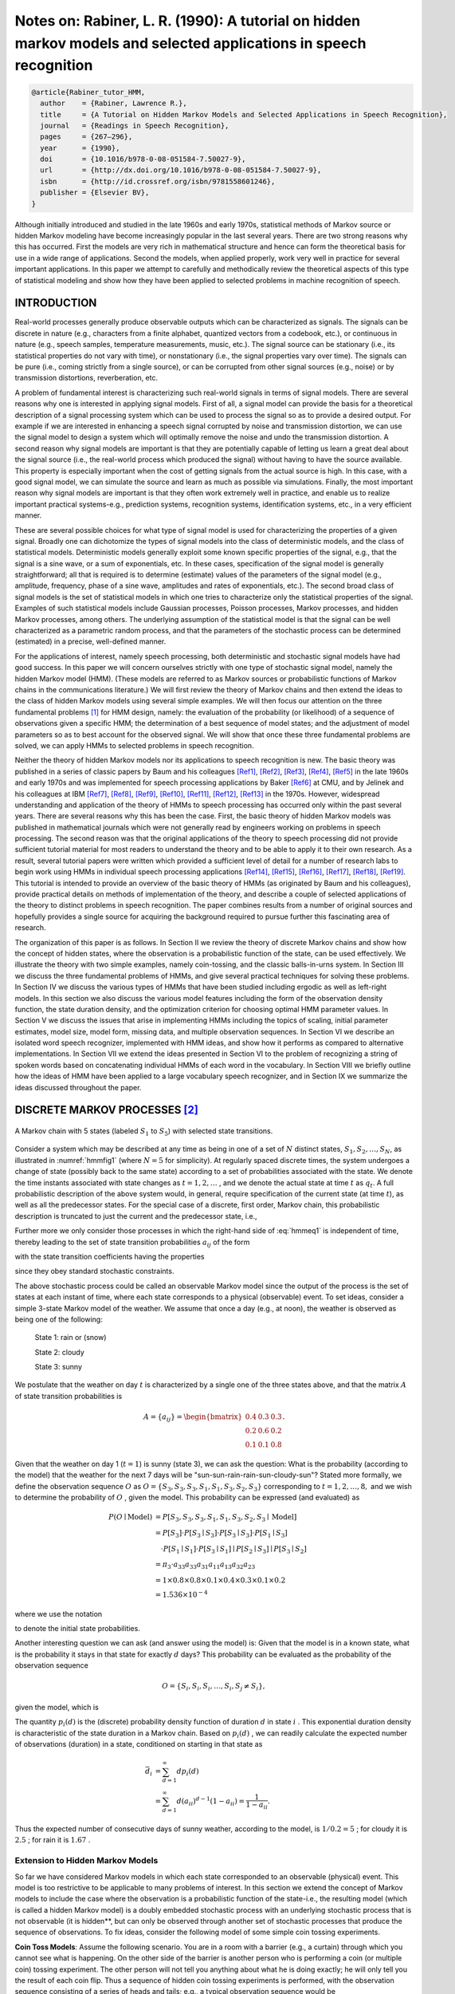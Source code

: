 Notes on: Rabiner, L. R. (1990): A tutorial on hidden markov models and selected applications in speech recognition
===================================================================================================================

.. code-block:: bibtex

   @article{Rabiner_tutor_HMM,
     author    = {Rabiner, Lawrence R.},
     title     = {A Tutorial on Hidden Markov Models and Selected Applications in Speech Recognition},
     journal   = {Readings in Speech Recognition},
     pages     = {267–296},
     year      = {1990},
     doi       = {10.1016/b978-0-08-051584-7.50027-9},
     url       = {http://dx.doi.org/10.1016/b978-0-08-051584-7.50027-9},
     isbn      = {http://id.crossref.org/isbn/9781558601246},
     publisher = {Elsevier BV},
   }

Although initially introduced and studied in the late 1960s and early 1970s,
statistical methods of Markov source or hidden Markov modeling have become
increasingly popular in the last several years. There are two strong reasons why
this has occurred. First the models are very rich in mathematical structure and
hence can form the theoretical basis for use in a wide range of applications.
Second the models, when applied properly, work very well in practice for several
important applications. In this paper we attempt to carefully and methodically
review the theoretical aspects of this type of statistical modeling and show how
they have been applied to selected problems in machine recognition of speech.

INTRODUCTION
------------

Real-world processes generally produce observable outputs which can be
characterized as signals. The signals can be discrete in nature (e.g.,
characters from a finite alphabet, quantized vectors from a codebook, etc.), or
continuous in nature (e.g., speech samples, temperature measurements, music,
etc.). The signal source can be stationary (i.e., its statistical properties do
not vary with time), or nonstationary (i.e., the signal properties vary over
time). The signals can be pure (i.e., coming strictly from a single source), or
can be corrupted from other signal sources (e.g., noise) or by transmission
distortions, reverberation, etc.

A problem of fundamental interest is characterizing such real-world signals in
terms of signal models. There are several reasons why one is interested in
applying signal models. First of all, a signal model can provide the basis for a
theoretical description of a signal processing system which can be used to
process the signal so as to provide a desired output. For example if we are
interested in enhancing a speech signal corrupted by noise and transmission
distortion, we can use the signal model to design a system which will optimally
remove the noise and undo the transmission distortion. A second reason why
signal models are important is that they are potentially capable of letting us
learn a great deal about the signal source (i.e., the real-world process which
produced the signal) without having to have the source available. This property
is especially important when the cost of getting signals from the actual source
is high. In this case, with a good signal model, we can simulate the source and
learn as much as possible via simulations. Finally, the most important reason
why signal models are important is that they often work extremely well in
practice, and enable us to realize important practical systems-e.g., prediction
systems, recognition systems, identification systems, etc., in a very efficient
manner.

These are several possible choices for what type of signal model is used for
characterizing the properties of a given signal. Broadly one can dichotomize the
types of signal models into the class of deterministic models, and the class of
statistical models. Deterministic models generally exploit some known specific
properties of the signal, e.g., that the signal is a sine wave, or a sum of
exponentials, etc. In these cases, specification of the signal model is
generally straightforward; all that is required is to determine (estimate)
values of the parameters of the signal model (e.g., amplitude, frequency, phase
of a sine wave, amplitudes and rates of exponentials, etc.). The second broad
class of signal models is the set of statistical models in which one tries to
characterize only the statistical properties of the signal. Examples of such
statistical models include Gaussian processes, Poisson processes, Markov
processes, and hidden Markov processes, among others. The underlying assumption
of the statistical model is that the signal can be well characterized as a
parametric random process, and that the parameters of the stochastic process can
be determined (estimated) in a precise, well-defined manner.

For the applications of interest, namely speech processing, both deterministic
and stochastic signal models have had good success. In this paper we will
concern ourselves strictly with one type of stochastic signal model, namely the
hidden Markov model (HMM). (These models are referred to as Markov sources or
probabilistic functions of Markov chains in the communications literature.) We
will first review the theory of Markov chains and then extend the ideas to the
class of hidden Markov models using several simple examples. We will then focus
our attention on the three fundamental problems [#hmm1]_ for HMM design, namely:
the evaluation of the probability (or likelihood) of a sequence of observations
given a specific HMM; the determination of a best sequence of model states; and
the adjustment of model parameters so as to best account for the observed
signal. We will show that once these three fundamental problems are solved, we
can apply HMMs to selected problems in speech recognition.

Neither the theory of hidden Markov models nor its applications to speech
recognition is new. The basic theory was published in a series of classic papers
by Baum and his colleagues [Ref1]_, [Ref2]_, [Ref3]_, [Ref4]_, [Ref5]_ in the
late 1960s and early 1970s and was implemented for speech processing
applications by Baker [Ref6]_ at CMU, and by Jelinek and his colleagues at IBM
[Ref7]_, [Ref8]_, [Ref9]_, [Ref10]_, [Ref11]_, [Ref12]_, [Ref13]_ in the 1970s.
However, widespread understanding and application of the theory of HMMs to
speech processing has occurred only within the past several years. There are
several reasons why this has been the case. First, the basic theory of hidden
Markov models was published in mathematical journals which were not generally
read by engineers working on problems in speech processing. The second reason
was that the original applications of the theory to speech processing did not
provide sufficient tutorial material for most readers to understand the theory
and to be able to apply it to their own research. As a result, several tutorial
papers were written which provided a sufficient level of detail for a number of
research labs to begin work using HMMs in individual speech processing
applications [Ref14]_, [Ref15]_, [Ref16]_, [Ref17]_, [Ref18]_, [Ref19]_. This
tutorial is intended to provide an overview of the basic theory of HMMs (as
originated by Baum and his colleagues), provide practical details on methods of
implementation of the theory, and describe a couple of selected applications of
the theory to distinct problems in speech recognition. The paper combines
results from a number of original sources and hopefully provides a single source
for acquiring the background required to pursue further this fascinating area of
research.

The organization of this paper is as follows. In Section II we review the theory
of discrete Markov chains and show how the concept of hidden states, where the
observation is a probabilistic function of the state, can be used effectively.
We illustrate the theory with two simple examples, namely coin-tossing, and the
classic balls-in-urns system. In Section III we discuss the three fundamental
problems of HMMs, and give several practical techniques for solving these
problems. In Section IV we discuss the various types of HMMs that have been
studied including ergodic as well as left-right models. In this section we also
discuss the various model features including the form of the observation density
function, the state duration density, and the optimization criterion for
choosing optimal HMM parameter values. In Section V we discuss the issues that
arise in implementing HMMs including the topics of scaling, initial parameter
estimates, model size, model form, missing data, and multiple observation
sequences. In Section VI we describe an isolated word speech recognizer,
implemented with HMM ideas, and show how it performs as compared to alternative
implementations. In Section VII we extend the ideas presented in Section VI to
the problem of recognizing a string of spoken words based on concatenating
individual HMMs of each word in the vocabulary. In Section VIII we briefly
outline how the ideas of HMM have been applied to a large vocabulary speech
recognizer, and in Section IX we summarize the ideas discussed throughout the
paper.

DISCRETE MARKOV PROCESSES [#hmm2]_
----------------------------------

.. _hmmfig1:

.. figure:: images/hmmfig1.png
   :align: center

   A Markov chain with 5 states (labeled :math:`S_1` to :math:`S_5`) with selected state transitions.

Consider a system which may be described at any time as being in one of a set of
:math:`N` distinct states, :math:`S_1, S_2, \ldots, S_N`, as illustrated in
:numref:`hmmfig1` (where :math:`N = 5` for simplicity). At regularly spaced
discrete times, the system undergoes a change of state (possibly back to the
same state) according to a set of probabilities associated with the state. We
denote the time instants associated with state changes as :math:`t = 1, 2,
\ldots` , and we denote the actual state at time :math:`t` as :math:`q_t`. A
full probabilistic description of the above system would, in general, require
specification of the current state (at time :math:`t`), as well as all the
predecessor states. For the special case of a discrete, first order, Markov
chain, this probabilistic description is truncated to just the current and the
predecessor state, i.e.,

.. math::
   P[q_t = S_j \mid q_{t-1} = S_i, q_{t-2} = S_k, \ldots] = P[q_t = S_j \mid q_{t-1} = S_i].
   :label: hmmeq1

Further more we only consider those processes in which the right-hand side of
:eq:`hmmeq1` is independent of time, thereby leading to the set of state
transition probabilities :math:`a_{ij}` of the form

.. math::
   a_{ij} = P[q_t = S_j \mid q_{t-1} = S_i], \quad 1 \leq i, j \leq N
   :label: hmmeq2

with the state transition coefficients having the properties

.. math::
   a_{ij} & \geq 0 \\
   \sum_{j = 1}^{N} a_{ij} & = 1
   :label: hmmeq3

since they obey standard stochastic constraints.

The above stochastic process could be called an observable Markov model since
the output of the process is the set of states at each instant of time, where
each state corresponds to a physical (observable) event. To set ideas, consider
a simple 3-state Markov model of the weather. We assume that once a day (e.g.,
at noon), the weather is observed as being one of the following:

   State 1: rain or (snow)

   State 2: cloudy

   State 3: sunny

We postulate that the weather on day :math:`t` is characterized by a single one
of the three states above, and that the matrix :math:`A` of state transition
probabilities is

.. math::
   A = \{a_{ij}\} =
   \begin{bmatrix}
   0.4 & 0.3 & 0.3 \\
   0.2 & 0.6 & 0.2 \\
   0.1 & 0.1 & 0.8
   \end{bmatrix}
   .

Given that the weather on day 1 (:math:`t = 1`) is sunny (state 3), we can ask
the question: What is the probability (according to the model) that the weather
for the next 7 days will be "sun-sun-rain-rain-sun-cloudy-sun"? Stated more
formally, we define the observation sequence :math:`O` as
:math:`O = \{S_3, S_3, S_3, S_1, S_1, S_3, S_2, S_3\}`
corresponding to :math:`t = 1, 2, \ldots, 8,` and we
wish to determine the probability of :math:`O` , given the model. This
probability can be expressed (and evaluated) as

.. math::
   P(O \mid \text{Model}) & = P[S_3, S_3, S_3, S_1, S_1, S_3, S_2, S_3 \mid \text{Model}] \\
   & = P[S_3] \cdot P[S_3 \mid S_3] \cdot P[S_3 \mid S_3] \cdot P[S_1 \mid S_3] \\
   & \quad \cdot P[S_1 \mid S_1] \cdot P[S_3 \mid S_1] \mid P[S_2 \mid S_3] \mid P[S_3 \mid S_2] \\
   & = \pi_3 \cdot a_{33} a_{33} a_{31} a_{11} a_{13} a_{32} a_{23} \\
   & = 1 \times 0.8 \times 0.8 \times 0.1 \times 0.4 \times 0.3 \times 0.1 \times 0.2 \\
   & = 1.536 \times 10^{-4}

where we use the notation

.. math::
   \pi_i = P[q_1 = S_i], \quad 1 \leq i \leq N
   :label: hmmeq4

to denote the initial state probabilities.

Another interesting question we can ask (and answer using the model) is: Given
that the model is in a known state, what is the probability it stays in that
state for exactly :math:`d` days? This probability can be evaluated as the
probability of the observation sequence

.. math::
   O = \{S_i, S_i, S_i, \ldots, S_i, S_j \neq S_i\},

given the model, which is

.. math::
   P(O \mid \text{Model}, q_1 = S_i) = (a_{ii})^{d-1} (1 - a_{ii}) = p_i(d).
   :label: hmmeq5

The quantity :math:`p_i(d)` is the (discrete) probability density function of
duration :math:`d` in state :math:`i` . This exponential duration density is
characteristic of the state duration in a Markov chain. Based on :math:`p_i(d)`
, we can readily calculate the expected number of observations (duration) in a
state, conditioned on starting in that state as

.. math::
   \bar{d}_i & = \sum_{d=1}^{\infty} d p_i(d) \\
   & = \sum_{d=1}^{\infty} d (a_{ii})^{d-1} (1 - a_{ii}) = \dfrac{1}{1 - a_{ii}}.

Thus the expected number of consecutive days of sunny weather, according to the
model, is :math:`1/0.2 = 5` ; for cloudy it is :math:`2.5` ; for rain it is
:math:`1.67` .

Extension to Hidden Markov Models
~~~~~~~~~~~~~~~~~~~~~~~~~~~~~~~~~

So far we have considered Markov models in which each state corresponded to an
observable (physical) event. This model is too restrictive to be applicable to
many problems of interest. In this section we extend the concept of Markov
models to include the case where the observation is a probabilistic function
of the state-i.e., the resulting model (which is called a hidden Markov model)
is a doubly embedded stochastic process with an underlying stochastic process
that is not observable (it is hidden**, but can only be observed through another
set of stochastic processes that produce the sequence of observations. To fix
ideas, consider the following model of some simple coin tossing experiments.

**Coin Toss Models**: Assume the following scenario. You are in a room with a
barrier (e.g., a curtain) through which you cannot see what is happening. On the
other side of the barrier is another person who is performing a coin (or
multiple coin) tossing experiment. The other person will not tell you anything
about what he is doing exactly; he will only tell you the result of each coin
flip. Thus a sequence of hidden coin tossing experiments is performed, with the
observation sequence consisting of a series of heads and tails; e.g., a typical
observation sequence would be

.. math::
   \mathcal{O} & = O_1 O_2 O_3 \cdots O_T \\
   & = \mathscr{H} \mathscr{H} \mathscr{T} \cdots \mathscr{H}

where :math:`\mathscr{H}` stands for heads and :math:`\mathscr{T}` stands for
tails.

Given the above scenario, the problem of interest is how do we build an HMM to
explain (model) the observed sequence of heads and tails. The first problem one
faces is deciding what the states in the model correspond to, and then deciding
how many states should be in the model. One possible choice would be to assume
that only a single biased coin was being tossed. In this case we could model the
situation with a 2-state model where each state corresponds to a side of the
coin (i.e., heads or tails). This model is depicted in :numref:`hmmfig2` (a)
[#hmm3]_. In this case the Markov model is observable, and the only issue for
complete specification of the model would be to decide on the best value for the
bias (i.e., the probability of, say, heads). Interestingly, an equivalent HMM to
that of Fig. 2(a) would be a degenerate 1-state model, where the state
corresponds to the single biased coin, and the unknown parameter is the bias of
the coin.

A second form of HMM for explaining the observed sequence of coin toss outcome
is given in :numref:`hmmfig2` (b). In this case there are 2 states in the model
and each state corresponds to a different, biased, coin being tossed. Each state
is characterized by a probability distribution of heads and tails, and
transitions between states are characterized by a state transition matrix. The
physical mechanism which accounts for how state transitions are selected could
itself be a set of independent coin tosses, or some other probabilistic event.

A third form of HMM for explaining the observed sequence of coin toss outcomes
is given in :numref:`hmmfig2` (c). This model corresponds to using 3 biased
coins, and choosing from among the three, based on some probabilistic event.

.. _hmmfig2:

.. figure:: images/hmmfig2.png
   :align: center

   Three possible Markov models which can account for the results of hidden coin tossing experiments. (a) 1-coin model. (b) 2-coins model. (c) 3-coins model.

Given the choice among the three models shown in :numref:`hmmfig2` for
explaining the observed sequence of heads and tails, a natural question would be
which model best matches the actual observations. It should be clear that the
simple 1-coin model of :numref:`hmmfig2` (a) has only 1 unknown parameter; the
2-coin model of :numref:`hmmfig2` (b) has 4 unknown parameters; and the 3-coin
model of :numref:`hmmfig2` (c) has 9 unknown parameters. Thus, with the greater
degrees of freedom, the larger HMMs would seem to inherently be more capable of
modeling a series of coin tossing experiments than would equivalently smaller
models. Although this is theoretically true, we will see later in this paper
that practical considerations impose some strong limitations on the size of
models that we can consider. Furthermore, it might just be the case that only a
single coin is being tossed. Then using the 3-coin model of
:numref:`hmmfig2` (c) would be inappropriate, since the actual physical event
would not correspond to the model being used-i.e., we would be using an
underspecified system.

.. rubric:: Footnotes

.. [#hmm1] The idea of characterizing the theoretical aspects of hidden Markov
           modeling in terms of solving three fundamental problems is due to
           Jack Ferguson of IDA (Institute for Defense Analysis) who introduced
           it in lectures and writing.

.. [#hmm2] A good overview of discrete Markov processes is in [Ref20]_ ch. 5.

.. [#hmm3] The model of :numref:`hmmfig2` (a) is a memoryless process and thus
           is a degenerate case of a Markov model.

.. rubric:: References

.. [Ref1] L. E. Baum and T. Petrie, "Statistical inference for probabilistic
          functions of finite state Markov chains", Ann. Math. Stat., vol. 37,
          pp. 1554-1563, 1966.

.. [Ref2] L. E. Baum and J. A. Egon, "An inequality with applications to
          statistical estimation for probabilistic functions of a Markov process
          and to a model for ecology", Bull. Amer. Meteorol. Soc., vol. 73, pp.
          360-363, 1967.

.. [Ref3] L. E. Baum and G. R. Sell, "Growth functions for transformations on
          manifolds", Pac. J. Math., vol. 27, no. 2, pp. 211-227, 1968.

.. [Ref4] L. E. Baum, T. Petrie, G. Soules and N. Weiss, "A maximization
          technique occurring in the statistical analysis of probabilistic
          functions of Markov chains", Ann. Math. Stat., vol. 41, no. 1, pp.
          164-171, 1970.

.. [Ref5] L. E. Baum, "An inequality and associated maximization technique in
          statistical estimation for probabilistic functions of Markov
          processes", Inequalities, vol. 3, pp. 1-8, 1972.

.. [Ref6] J. K. Baker, "The dragon system—An overview", IEEE Trans. Acoust.
          Speech Signal Processing, vol. ASSP-23, no. 1, pp. 24-29, Feb. 1975.

.. [Ref7] F. Jelinek, "A fast sequential decoding algorithm using a stack",
          IBM J. Res. Develop., vol. 13, pp. 675-685, 1969.

.. [Ref8] L. R. Bahl and F. Jelinek, "Decoding for channels with insertions
          deletions and substitutions with applications to speech recognition",
          IEEE Trans. In format. Theory, vol. IT-21, pp. 404-411, 1975.

.. [Ref9] F. Jelinek, L. R. Bahl and R. L. Mercer, "Design of a linguistic
          statistical decoder for the recognition of continuous speech", IEEE
          Trans. Informat. Theory, vol. IT-21, pp. 250-256, 1975.

.. [Ref10] F. Jelinek, "Continuous speech recognition by statistical methods",
           Proc. IEEE, vol. 64, pp. 532-536, Apr. 1976.

.. [Ref11] R. Bakis, "Continuous speech word recognition via centisecond
           acoustic states", Proc. ASA Meeting, 1976-Apr.

.. [Ref12] F. Jelinek, L. R. Bahl and R. L. Mercer, "Continuous speech
           recognition: Statistical methods" in Handbook of Statistics II, The
           Netherlands, Amsterdam:North-Holland, 1982.

.. [Ref13] L. R. Bahl, F. Jelinek and R. L. Mercer, "A maximum likelihood
           approach to continuous speech recognition", IEEE Trans. Pattern Anal.
           Machine Intell., vol. PAMI-5, pp. 179-190, 1983.

.. [Ref14] S. E. Levinson, L. R. Rabiner and M. M. Sondhi, "An introduction to
           the application of the theory of probabilistic functions of a Markov
           process to automatic speech recognition", Bell Syst. Tech. J., vol.
           62, no. 4, pp. 1035-1074, Apr. 1983.

.. [Ref15] B. H. Juang, "On the hidden Markov model and dynamic time warping for
           speech recognition—A unified view", AT&T Tech., vol. 63, no. 7, pp.
           1213-1243, Sept. 1984.

.. [Ref16] L. R. Rabiner and B. H. Juang, "An introduction to hidden Markov
           models", IEEE ASSP Mag., vol. 3, no. 1, pp. 4-16, 1986.

.. [Ref17] J. S. Bridle, "Stochastic models and template matching: Some
           important relationships between two apparently different techniques
           for automatic speech recognition", Proc. Inst. of Acoustics Autum
           Conf., pp. 1-8, 1984-Nov.

.. [Ref18] J. Makhoul, S. Roucos and H. Gish, "Vector quantization in speech
           coding", Proc. IEEE, vol. 73, no. 11, pp. 1551-1588, Nov. 1985.

.. [Ref19] S. E. Levinson, "Structural methods in automatic speech recognition",
           Proc. IEEE, vol. 73, no. 11, pp. 1625-1650, Nov. 1985.

.. [Ref20] A. W. Drake, "Discrete—state Markov processes" in Fundamentals of
           Applied Probability Theory, NY, New York:McGraw-Hill, 1967.

.. [Ref21] A. J. Viterbi, "Error bounds for convolutional codes and an
           asymptotically optimal decoding algorithm", IEEE Trans. Informat.
           Theory, vol. IT-13, pp. 260-269, Apr. 1967.

.. [Ref22] G. D. Forney, "The Viterbi algorithm", Proc. IEEE, vol. 61, pp.
           268-278, Mar. 1973.

.. [Ref23] A. P. Dempster, N. M. Laird and D. B. Rubin, "Maximum likelihood from
           incomplete data via the EM algorithm", J. Roy. Stat. Soc., vol. 39,
           no. 1, pp. 1-38, 1977.

.. [Ref24] L. A. Liporace, "Maximum likelihood estimation for multivariate
           observations of Markov sources", IEEE Trans. Informat. Theory, vol.
           IT-28, no. 5, pp. 729-734, 1982.

.. [Ref25] B. H. Juang, "Maximum likelihood estimation for mixture multivariate
           stochastic observations of Markov chains", AT&T Tech. J., vol. 64,
           no. 6, pp. 1235-1249, July-Aug. 1985.

.. [Ref26] B. H. Juang, S. E. Levinson and M. M. Sondhi, "Maximum likelihood
           estimation for multivariate mixture observations of Markov chains",
           IEEE Trans. Informat. Theory, vol. IT-32, no. 2, pp. 307-309,
           Mar. 1986.

.. [Ref27] A. B. Poritz, "Linear predictive hidden Markov models and the speech
           signal", Proc. ICASSP '82, pp. 1291-1294, 1982-May.

.. [Ref28] B. H. Juang and L. R. Rabiner, "Mixture autoregressive hidden Markov
           models for speech signals", IEEE Trans. Acoust. Speech Signal
           Processing, vol. ASSP-33, no. 6, pp. 1404-1413, Dec. 1985.

.. [Ref29] M. J. Russell and R. K. Moore, "Explicit modeling of state occupancy
           in hidden Markov models for automatic speech recognition", Proc.
           ICASSP'85, pp. 5-8, 1985-Mar.

.. [Ref30] S. E. Levinson, "Continuously variable duration hidden Markov models
           for automatic speech recognition", Computer Speech and Language, vol.
           1, no. 1, pp. 29-45, Mar. 1986.

.. [Ref31] B. Lowerre and R. Reddy, "The HARPY speech understanding system" in
           Trends in Speech Recognition, NJ, Englewood Cliffs:Prentice-Hall, pp.
           340-346, 1980.

.. [Ref32] L. R. Bahl, P. F. Brown, P. V. de Souza and R. L. Mercer, "Maximum
           mutual information estimation of hidden Markov model parameters for
           speech recognition", Proc. ICASSP '86, pp. 49-52, 1986-Apr.

.. [Ref33] Y. Ephraim, A. Dembo and L. R. Rabiner, "A minimum discrimination
           information approach for hidden Markov modeling", Proc. ICASSP '87,
           1987-Apr.

.. [Ref34] B. H. Juang and L. R. Rabiner, "A probabilistic distance measure for
           hidden Markov models", AT&T Tech. J., vol. 64, no. 2, pp. 391-408,
           Feb. 1985.

.. [Ref35] L. R. Rabiner, B. H. Juang, S. E. Levinson and M. M. Sondhi, "Some
           properties of continuous hidden Markov model representations", AT&T
           Tech. J., vol. 64, no. 6, pp. 1251-1270, July-Aug. 1985.

.. [Ref36] F. Jelinek and R. L. Mercer, "Interpolated estimation of Markov
           source parameters from sparse data" in Pattern Recognition in
           Practice, The Netherlands, Amsterdam:North-Holland, pp.
           381-397, 1980.

.. [Ref37] R. Schwartz, "Context-dependent modeling for acoustic-phonetic
           recognition of continuous speech", Conf. Proc. IEEE Int. Conf. on
           Acoustics Speech and Signal Processing, pp. 1205-1208, 1985-Apr.

.. [Ref38] K. F. Lee and H. W. Hon, "Large-vocabulary speaker-independent
           continuous speech recognition", Conf. Proc. IEEE Int. Conf. on
           Acoustics Speech and Signal Processing, pp. 123-126, 1988-Apr.

.. [Ref39] L. R. Rabiner, S. E. Levinson and M. M. Sondhi, "On the application
           of vector quantization and hidden Markov models to
           speaker-independent isolated word recognition", Bell Syst. Tech. J.,
           vol. 62, no. 4, pp. 1075-1105, Apr. 1983.

.. [Ref40] L. R. Rabiner, S. E. Levinson and M. M. Sondhi, "On the use of hidden
           Markov models for speaker-independent recognition of isolated words
           from a medium-size vocabulary", AT&T Tech. J., vol. 63, no. 4, pp.
           627-642, Apr. 1984.

.. [Ref41] R. Billi, "Vector quantization and Markov source models applied to
           speech recognition", Proc. ICASSP '82, pp. 574-577, 1982-May.

.. [Ref42] L. R. Rabiner, B. H. Juang, S. E. Levinson and M. M. Sondhi,
           "Recognition of isolated digits using hidden Markov models with
           continuous mixture densities", AT&T Tech. J., vol. 64, no. 6, pp.
           1211-1222, July-Aug. 1986.

.. [Ref43] A. B. Poritz and A. G. Richter, "Isolated word recognition", Proc.
           ICASSP '86, pp. 705-708, 1986-Apr.

.. [Ref44] R. P. Lippmann, E. A. Martin and D. B. Paul, "Multistyle training for
           robust isolated word speech recognition", Proc. ICASSP '87, pp.
           705-708, 1987-Apr.

.. [Ref45] D. B. Paul, "A speaker stress resistant HMM isolated word
           recognizer", Proc. ICASSP'87, pp. 713-716, 1987-Apr.

.. [Ref46] V. N. Gupta, M. Lennig and P. Mermelstein, "Integration of acoustic
           information in a large vocabulary word recognizer", Conf. Proc. IEEE
           Int. Conf. on Acoustics Speech and Signal Processing, pp. 697-700,
           1987-Apr.

.. [Ref47] S. E. Levinson, "Continuous speech recognition by means of
           acoustic-phonetic classification obtained from a hidden Markov
           model", Proc. ICASSP '87, 1987-Apr.

.. [Ref48] J. C. Wilpon, L. R. Rabiner and T. Martin, "An improved word
           detection algorithm for telephone quality speech incorporating both
           syntactic and semantic constraints", AT&T Bell Labs Tech. J., vol.
           63, no. 3, pp. 479-498, Mar. 1984.

.. [Ref49] J. G. Wilpon and L. R. Rabiner, "Application of hidden Markov models
           to automatic speech endpoint detection", Computer Speech and
           Language, vol. 2, no. 3/4, pp. 321-341, Sept./Dec. 1987.

.. [Ref50] A. Averbuch, "Experiments with the TANGORA 20000 word speech
           recognizer", Conf. Proc. IEEE Int. Conf. on Acoustics Speech and
           Signal Processing, pp. 701-704, 1987-Apr.

.. [Ref51] B. S. Atal and S. L. Hanauer, "Speech analysis and synthesis by
           linear prediction of the speech wave", J. Acoust. Soc. Am., vol. 50,
           pp. 637-655, 1971.

.. [Ref52] F. I. Itakura and S. Saito, "Analysis-synthesis telephony based upon
           the maximum likelihood method", Proc. 6th Int. Congress on Acoustics,
           pp. C17-20, 1968.

.. [Ref53] J. Makhoul, "Linear prediction: A tutorial review", Proc. IEEE, vol.
           63, pp. 561-580, 1975.

.. [Ref54] J. D. Markel and A. H. Gray, Linear Prediction of Speech, NY, New
           York:Springer-Verlag, 1976.

.. [Ref55] Y. Tokhura, "A weighted cepstral distance measure for speech
           recognition", IEEE Trans. Acoust. Speech Signal Processing, vol.
           ASSP-35, no. 10, pp. 1414-1422, Oct. 1987.

.. [Ref56] B. H. Juang, L. R. Rabiner and J. G. Wilpon, "On the use of bandpass
           liftering in speech recognition", IEEE Trans. Acoust. Speech Signal
           Processing, vol. ASSP-35, no. 7, pp. 947-954, July 1987.

.. [Ref57] S. Furui, "Speaker independent isolated word recognition based on
           dynamics emphasized cepstrum", Trans. IECE of Japan, vol. 69, no. 12,
           pp. 1310-1317, Dec. 1986.

.. [Ref58] F. K. Soong and A. E. Rosenberg, "On the use of instantaneous and
           transitional spectral information in speaker recognition", Proc.
           ICASSP '86, pp. 877-880, 1986-Apr.

.. [Ref59] L. R. Rabiner, J. G. Wilpon and B. H. Juang, "A segmental k-means
           training procedure for connected word recognition", AT&T Tech. J.,
           vol. 65, no. 3, pp. 21-31, May-June 1986.

.. [Ref60] L. R. Rabiner and S. E. Levinson, "A speaker-independent
           syntax-directed connected word recognition system based on hidden
           Markov models and level building", IEEE Trans. Acoust. Speech Signal
           Processing, vol. ASSP-33, no. 3, pp. 561-573, June 1985.

.. [Ref61] L. R. Rabiner, J. G. Wilpon and B. H. Juang, "A modei-based connected
           digit recognition system using either hidden Markov models or
           templates", Computer Speech and Language, vol. 1, no. 2, pp. 167-197,
           Dec. 1986.

.. [Ref62] H. Bourlard, Y. Kamp, H. Ney and C. J. Wellekens, "Speaker-dependent
           connected speech recognition via dynamic programming and statistical
           methods" in Speech and Speaker Recognition, Switzerland,
           Basel:Karger, pp. 115-148, 1985.

.. [Ref63] C. J. Wellekens, "Global connected digit recognition using Baum-Welch
           algorithm", Proc. ICASSP '86, pp. 1081-1084, 1986-Apr.

.. [Ref64] A. M. Derouault, "Context dependent phonetic Markov models for large
           vocabulary speech recognition", Proc. ICASSP '87, 1987-Apr.

.. [Ref65] B. Merialdo, "Speech recognition with very large size dictionary",
           Proc. ICASSP '87, 1987-Apr.

.. [Ref66] Y. L. Chow, "BYBLOS: The BBN continuous speech recognition system",
           Proc. ICASSP'87, 1987-Apr.
